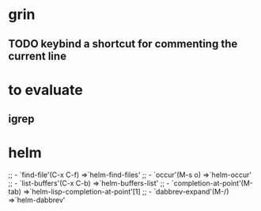 * grin
** TODO keybind a shortcut for commenting the current line
* to evaluate
** igrep
* helm
  ;; - `find-file'(C-x C-f)           =>`helm-find-files'
  ;; - `occur'(M-s o)                 =>`helm-occur'
  ;; - `list-buffers'(C-x C-b)        =>`helm-buffers-list'
  ;; - `completion-at-point'(M-tab)   =>`helm-lisp-completion-at-point'[1]
  ;; - `dabbrev-expand'(M-/)          =>`helm-dabbrev'
